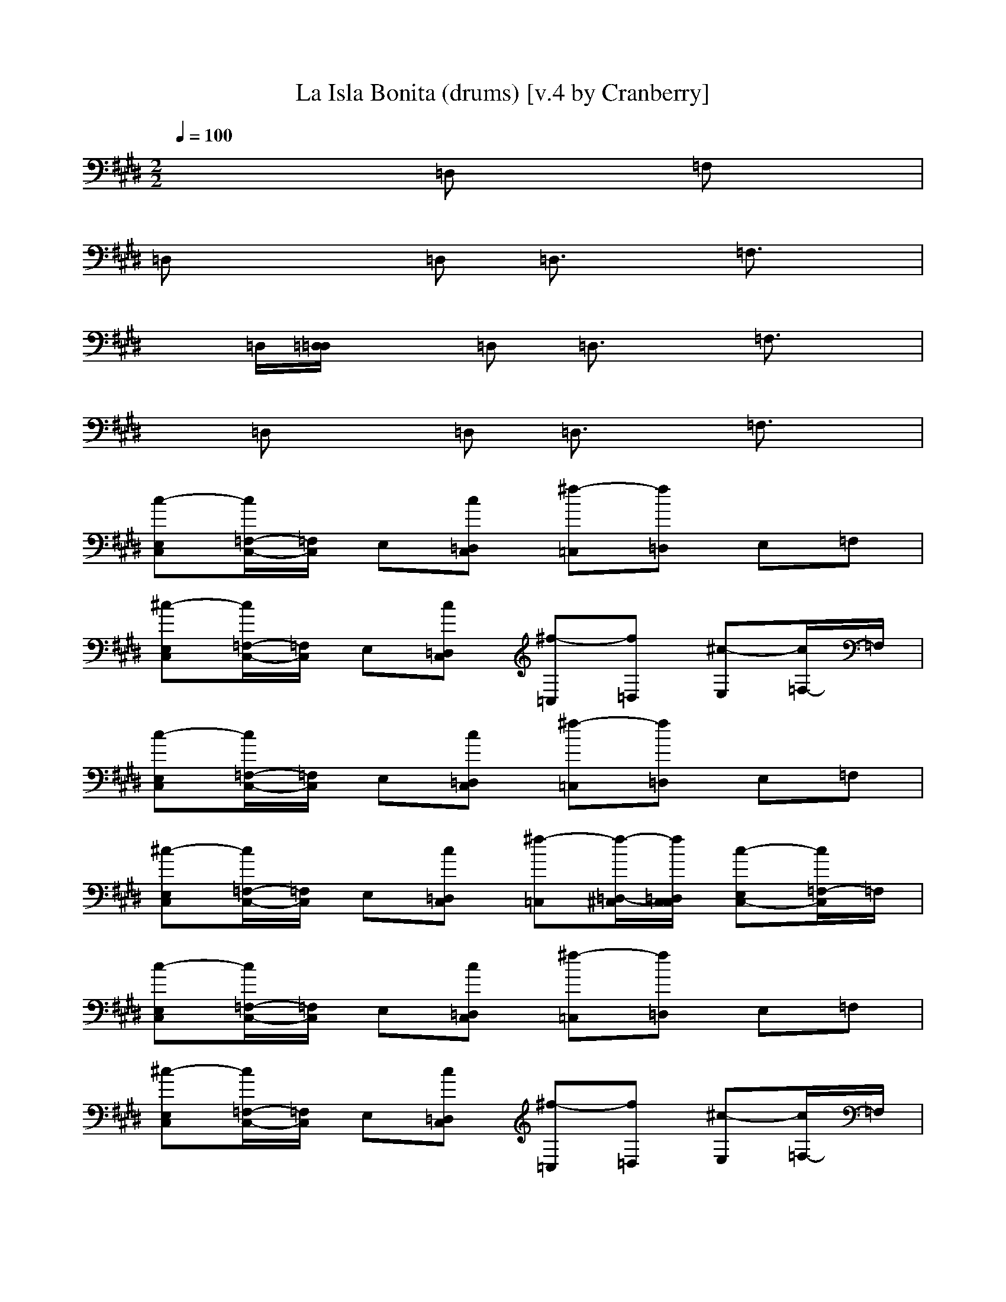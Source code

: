X: 1
T: La Isla Bonita (drums) [v.4 by Cranberry]
N: "La Isla Bonita" by Madonna. Written by Patrick Leonard and Bruce Gaitsch. Madonna's album "True Blue", 1987.
N: Song adapted to LotRO by Cranberry of Landroval, Mighty Mighty Bree Tones kinship.
M: 2/2
L: 1/8
Q:1/4=100
K:E
x4 =D,x =F,x| 
=D,x2=D, =D,3/2x/2 =F,3/2x/2| 
x=D,/2[=D,/2=D,/2] x=D, =D,3/2x/2 =F,3/2x/2| 
x=D, x=D, =D,3/2x/2 =F,3/2x/2|
[c-E,C,][c/2=F,/2-C,/2-][=F,/2C,/2] E,[c=D,C,] [^f-=C,][f=D,] E,=F,| 
[^c-E,C,][c/2=F,/2-C,/2-][=F,/2C,/2] E,[c=D,C,] [^f-=C,][f=D,] [^c-E,][c/2=F,/2-]=F,/2| 
[c-E,C,][c/2=F,/2-C,/2-][=F,/2C,/2] E,[c=D,C,] [^f-=C,][f=D,] E,=F,| 
[^c-E,C,][c/2=F,/2-C,/2-][=F,/2C,/2] E,[c=D,C,] [^f-=C,][f/2-=D,/2-^C,/2][f/2=D,/2C,/2C,/2] [c-E,C,-][c/2=F,/2-C,/2]=F,/2|
[c-E,C,][c/2=F,/2-C,/2-][=F,/2C,/2] E,[c=D,C,] [^f-=C,][f=D,] E,=F,| 
[^c-E,C,][c/2=F,/2-C,/2-][=F,/2C,/2] E,[c=D,C,] [^f-=C,][f=D,] [^c-E,][c/2=F,/2-]=F,/2| 
[c-E,C,][c/2=F,/2-C,/2-][=F,/2C,/2] E,[c=D,C,] [^f-=C,][f=D,] E,=F,| 
[^c-E,C,][c/2C,/2-=C,/2-][^C,/2=C,/2] E,[^c=D,C,] [^f/2-=C,/2][f/2-=C,/2][f/2-=D,/2-^C,/2][f/2=D,/2C,/2C,/2] [c-C,-=C,][^c/2C,/2=C,/2-]=C,/2|
[^c-E,C,][c/2=F,/2-C,/2-][=F,/2C,/2] E,[c=D,C,] [^f-=C,][f=D,] E,=F,| 
[^c-E,C,][c/2=F,/2-C,/2-][=F,/2C,/2] E,[c=D,C,] [^f-=C,][f=D,] [^c-E,][c/2=F,/2-]=F,/2| 
[c-E,C,][c/2=F,/2-C,/2-][=F,/2C,/2] E,[c=D,C,] [^f-=C,][f=D,] E,=F,| 
[^c-E,C,][c/2=F,/2-C,/2-][=F,/2C,/2] E,[c=D,C,] [^f-=C,][f/2-=D,/2-^C,/2][f/2=D,/2C,/2C,/2] [c-E,C,-][c/2=F,/2-C,/2]=F,/2|
[c-E,C,][c/2=F,/2-C,/2-][=F,/2C,/2] E,[c=D,C,] [^f-=C,][f=D,] E,=F,| 
[^c-E,C,][c/2=F,/2-C,/2-][=F,/2C,/2] E,[c=D,C,] [^f-=C,][f=D,] [^c-E,][c/2=F,/2-]=F,/2| 
[c-E,C,][c/2=F,/2-C,/2-][=F,/2C,/2] E,[c=D,C,] [^f-=C,][f=D,] E,=F,| 
[^c-E,C,][c/2C,/2-=C,/2-][^C,/2=C,/2] E,[^f^cE=D,C,] [f/2-G/2-=C,/2][f/2G/2=C,/2][f/2-=D,/2-^C,/2][f/2=D,/2C,/2C,/2] [f-c-=D-C,-=C,][f/2^c/2=D/2C,/2=C,/2-]=C,/2|
[^c-E,C,][c/2=F,/2-C,/2-][=F,/2C,/2] E,[c=D,C,] [^f-=C,][f=D,] E,=F,| 
[^c-E,C,][c/2=F,/2-C,/2-][=F,/2C,/2] E,[c=D,C,] [^f-=C,][f=D,] [^c-E,][c/2=F,/2-]=F,/2| 
[c-E,C,][c/2=F,/2-C,/2-][=F,/2C,/2] E,[c=D,C,] [^f-=C,][f=D,] E,=F,| 
[^c-E,C,][c/2=F,/2-C,/2-][=F,/2C,/2] E,[c=D,C,] [^f-=C,][f/2-=D,/2-^C,/2][f/2=D,/2C,/2C,/2] [c-E,C,-][c/2=F,/2-C,/2]=F,/2|
[c-E,C,][c/2=F,/2-C,/2-][=F,/2C,/2] E,[c/2-=D,/2-C,/2][c/2=D,/2C,/2C,/2] [^f-C,-=C,][f/2-=D,/2-^C,/2][f/2=D,/2] E,=F,| 
[c-E,C,][c/2=F,/2-C,/2-][=F,/2C,/2] E,[c/2-=D,/2-C,/2][c/2=D,/2C,/2C,/2] [^f-C,-=C,][f/2-=D,/2-^C,/2][f/2=D,/2] [c-E,][c/2=F,/2-]=F,/2| 
[c-E,C,][c/2=F,/2-C,/2-][=F,/2C,/2] E,[c/2-=D,/2-C,/2][c/2=D,/2C,/2C,/2] [^f-C,-=C,][f/2-=D,/2-^C,/2][f/2=D,/2] E,=F,| 
[c-E,C,][c/2=F,/2-C,/2-][=F,/2C,/2] E,[c/2-=D,/2-C,/2][c/2=D,/2C,/2C,/2] [^f-C,-=C,][f/2-=D,/2-^C,/2][f/2=D,/2] [c-E,][c/2=F,/2-]=F,/2|
[c-E,C,][c/2=F,/2-C,/2-][=F,/2C,/2] E,[c=D,C,] [^f-=C,][f=D,] E,=F,| 
[^c-E,C,][c/2=F,/2-C,/2-][=F,/2C,/2] E,[c=D,C,] [^f-=C,][f=D,] [^c-E,][c/2=F,/2-]=F,/2| 
[c-E,C,][c/2=F,/2-C,/2-][=F,/2C,/2] E,[c=D,C,] [^f-=C,][f=D,] E,=F,| 
[^c-E,C,][c/2=F,/2-C,/2-][=F,/2C,/2] E,[c=D,C,] [^f-=C,][f/2-=D,/2-^C,/2][f/2=D,/2C,/2C,/2] [c-E,C,-][c/2=F,/2-C,/2]=F,/2|
[c-E,C,][c/2=F,/2-C,/2-][=F,/2C,/2] E,[c/2-=D,/2-C,/2][c/2=D,/2C,/2C,/2] [^f-C,-=C,][f/2-=D,/2-^C,/2][f/2=D,/2] E,=F,| 
[c-E,C,][c/2=F,/2-C,/2-][=F,/2C,/2] E,[c/2-=D,/2-C,/2][c/2=D,/2C,/2C,/2] [^f-C,-=C,][f/2-=D,/2-^C,/2][f/2=D,/2] [c-E,][c/2=F,/2-]=F,/2| 
[c-E,C,][c/2=F,/2-C,/2-][=F,/2C,/2] E,[c/2-=D,/2-C,/2][c/2=D,/2C,/2C,/2] [^f-C,-=C,][f/2-=D,/2-^C,/2][f/2=D,/2] E,=F,| 
[c-E,C,][c/2=F,/2-C,/2-][=F,/2C,/2] E,[c/2-=D,/2-C,/2][c/2=D,/2C,/2C,/2] [^f-C,-=C,][f/2-=D,/2-^C,/2][f/2=D,/2] [c-E,][c/2=F,/2-]=F,/2|
[c-E,C,][c/2=F,/2-C,/2-][=F,/2C,/2] E,[c=D,C,] [^f-=C,][f=D,] E,=F,| 
[^c-E,C,][c/2=F,/2-C,/2-][=F,/2C,/2] E,[c=D,C,] [^f-=C,][f=D,] [^c-E,][c/2=F,/2-]=F,/2| 
[c-E,C,][c/2=F,/2-C,/2-][=F,/2C,/2] E,[c=D,C,] [^f-=C,][f=D,] E,=F,| 
[^c-E,C,][c/2=F,/2-C,/2-][=F,/2C,/2] E,[c=D,C,] [^f-=C,][f/2-=D,/2-^C,/2][f/2=D,/2C,/2C,/2] [c-E,C,-][c/2=F,/2-C,/2]=F,/2|
[c-E,C,][c/2=F,/2-C,/2-][=F,/2C,/2] E,[c=D,C,] [^f-=C,][f=D,] E,=F,| 
[^c-E,C,][c/2=F,/2-C,/2-][=F,/2C,/2] E,[c=D,C,] [^f-=C,][f=D,] [^c-E,][c/2=F,/2-]=F,/2| 
[c-E,C,][c/2=F,/2-C,/2-][=F,/2C,/2] E,[c=D,C,] [^f-=C,][f=D,] E,=F,| 
[^c-E,C,][c/2C,/2-=C,/2-][^C,/2=C,/2] E,[^c=D,C,] [^f/2-=C,/2][f/2-=C,/2][f/2-=D,/2-^C,/2][f/2=D,/2C,/2C,/2] [c-C,-=C,][^c/2C,/2=C,/2-]=C,/2|
[^c-E,C,][c/2=F,/2-C,/2-][=F,/2C,/2] E,[c=D,C,] [^f-=C,][f=D,] E,=F,| 
[^c-E,C,][c/2=F,/2-C,/2-][=F,/2C,/2] E,[c=D,C,] [^f-=C,][f=D,] [^c-E,][c/2=F,/2-]=F,/2| 
[c-E,C,][c/2=F,/2-C,/2-][=F,/2C,/2] E,[c=D,C,] [^f-=C,][f=D,] E,=F,| 
[^c-E,C,][c/2=F,/2-C,/2-][=F,/2C,/2] E,[c=D,C,] [^f-=C,][f/2-=D,/2-^C,/2][f/2=D,/2C,/2C,/2] [c-E,C,-][c/2=F,/2-C,/2]=F,/2|
[c-E,C,][c/2=F,/2-C,/2-][=F,/2C,/2] E,[c=D,C,] [^f-=C,][f=D,] E,=F,| 
[^c-E,C,][c/2=F,/2-C,/2-][=F,/2C,/2] E,[c=D,C,] [^f-=C,][f=D,] [^c-E,][c/2=F,/2-]=F,/2| 
[c-E,C,][c/2=F,/2-C,/2-][=F,/2C,/2] E,[c=D,C,] [^f-=C,][f=D,] E,=F,| 
[^c-E,C,][c/2C,/2-=C,/2-][^C,/2=C,/2] E,[^c=D,C,] [^f/2-=C,/2][f/2-=C,/2][f/2-=D,/2-^C,/2][f/2=D,/2C,/2C,/2] [c-C,-=C,][^c/2C,/2=C,/2-]=C,/2|
[^c-E,C,][c/2=F,/2-C,/2-][=F,/2C,/2] [=F,E,][c=D,C,] [^f-=C,][f=F,=D,] E,=F,| 
[^c-=F,E,C,][c/2=F,/2-C,/2-][=F,/2C,/2] E,[c=D,C,] [^f-=C,][f=D,] [^c-E,][c/2=F,/2-]=F,/2| 
[c-E,C,][c/2=F,/2-C,/2-][=F,/2C,/2] [=F,E,][c=D,C,] [^f-=C,][f=F,=D,] E,=F,| 
[^c-=F,E,C,][c/2=F,/2-C,/2-][=F,/2C,/2] E,[c=D,C,] [^f-=C,][f/2-=D,/2-^C,/2][f/2=D,/2C,/2C,/2] [c-E,C,-][c/2=F,/2-C,/2]=F,/2|
[c-E,C,][c/2=F,/2-C,/2-][=F,/2C,/2] [=F,E,][c=D,C,] [^f-=C,][f=F,=D,] E,=F,| 
[^c-=F,E,C,][c/2=F,/2-C,/2-][=F,/2C,/2] E,[c=D,C,] [^f-=C,][f=D,] [^c-E,][c/2=F,/2-]=F,/2| 
[c-E,C,][c/2=F,/2-C,/2-][=F,/2C,/2] [=F,E,][c=D,C,] [^f-=C,][f=F,=D,] E,=F,| 
[^c-=F,E,C,][c/2C,/2-=C,/2-][^C,/2=C,/2] E,[^f^cE=D,C,] [f/2-G/2-=C,/2][f/2-G/2-=C,/2][f/2-G/2-=D,/2-^C,/2][f/2G/2=D,/2C,/2C,/2] [f-c-=D-C,-=C,][f/2^c/2=D/2C,/2=C,/2-]=C,/2|
[^c-E,C,][c/2=F,/2-C,/2-][=F,/2C,/2] E,[c=D,C,] [^f-=C,][f=D,] E,=F,| 
[^c-E,C,][c/2=F,/2-C,/2-][=F,/2C,/2] E,[c=D,C,] [^f-=C,][f=D,] [^c-E,][c/2=F,/2-]=F,/2| 
[c-E,C,][c/2=F,/2-C,/2-][=F,/2C,/2] E,[c=D,C,] [^f-=C,][f=D,] E,=F,| 
[^c-E,C,][c/2=F,/2-C,/2-][=F,/2C,/2] E,[c=D,C,] [^f-=C,][f/2-=D,/2-^C,/2][f/2=D,/2C,/2C,/2] [c-E,C,-][c/2=F,/2-C,/2]=F,/2|
[c-E,C,][c/2=F,/2-C,/2-][=F,/2C,/2] E,[c/2-=D,/2-C,/2][c/2=D,/2C,/2C,/2] [^f-C,-=C,][f/2-=D,/2-^C,/2][f/2=D,/2] E,=F,| 
[c-E,C,][c/2=F,/2-C,/2-][=F,/2C,/2] E,[c/2-=D,/2-C,/2][c/2=D,/2C,/2C,/2] [^f-C,-=C,][f/2-=D,/2-^C,/2][f/2=D,/2] [c-E,][c/2=F,/2-]=F,/2| 
[c-E,C,][c/2=F,/2-C,/2-][=F,/2C,/2] E,[c/2-=D,/2-C,/2][c/2=D,/2C,/2C,/2] [^f-C,-=C,][f/2-=D,/2-^C,/2][f/2=D,/2] E,=F,| 
[c-E,C,][c/2=F,/2-C,/2-][=F,/2C,/2] E,[c/2-=D,/2-C,/2][c/2=D,/2C,/2C,/2] [^f-C,-=C,][f/2-=D,/2-^C,/2][f/2=D,/2] [c-E,][c/2=F,/2-]=F,/2|
[c-E,C,][c/2=F,/2-C,/2-][=F,/2C,/2] E,[c=D,C,] [^f-=C,][f=D,] E,=F,| 
[^c-E,C,][c/2=F,/2-C,/2-][=F,/2C,/2] E,[c=D,C,] [^f-=C,][f=D,] [^c-E,][c/2=F,/2-]=F,/2| 
[c-E,C,][c/2=F,/2-C,/2-][=F,/2C,/2] E,[c=D,C,] [^f-=C,][f=D,] E,=F,| 
[^c-E,C,][c/2=F,/2-C,/2-][=F,/2C,/2] E,[c=D,C,] [^f-=C,][f/2-=D,/2-^C,/2][f/2=D,/2C,/2C,/2] [c-E,C,-][c/2=F,/2-C,/2]=F,/2|
[c-E,C,][c/2=F,/2-C,/2-][=F,/2C,/2] E,[c/2-=D,/2-C,/2][c/2=D,/2C,/2C,/2] [^f-C,-=C,][f/2-=D,/2-^C,/2][f/2=D,/2] E,=F,| 
[c-E,C,][c/2=F,/2-C,/2-][=F,/2C,/2] E,[c/2-=D,/2-C,/2][c/2=D,/2C,/2C,/2] [^f-C,-=C,][f/2-=D,/2-^C,/2][f/2=D,/2] [c-E,][c/2=F,/2-]=F,/2| 
[c-E,C,][c/2=F,/2-C,/2-][=F,/2C,/2] E,[c/2-=D,/2-C,/2][c/2=D,/2C,/2C,/2] [^f-C,-=C,][f/2-=D,/2-^C,/2][f/2=D,/2] E,=F,| 
[c-E,C,][c/2=F,/2-C,/2-][=F,/2C,/2] E,[c/2-=D,/2-C,/2][c/2=D,/2C,/2C,/2] [^f-C,-=C,][f/2-=D,/2-^C,/2][f/2=D,/2] [f-E,][f/2=F,/2-]=F,/2|
[c-E,C,][c/2=F,/2-C,/2-][=F,/2C,/2] E,[c=D,C,] [^f-=C,][f=D,] E,=F,| 
[^c-E,C,][c/2=F,/2-C,/2-][=F,/2C,/2] E,[c=D,C,] [^f-=C,][f=D,] [^c-E,][c/2=F,/2-]=F,/2| 
[c-E,C,][c/2=F,/2-C,/2-][=F,/2C,/2] E,[c=D,C,] [^f-=C,][f=D,] E,=F,| 
[^c-E,C,][c/2=F,/2-C,/2-][=F,/2C,/2] E,[c=D,C,] [^f-=C,][f/2-=D,/2-^C,/2][f/2=D,/2C,/2C,/2] [c-E,C,-][c/2=F,/2-C,/2]=F,/2|
[c-E,C,][c/2=F,/2-C,/2-][=F,/2C,/2] E,[c=D,C,] [^f-=C,][f=D,] E,=F,| 
[^c-E,C,][c/2=F,/2-C,/2-][=F,/2C,/2] E,[c=D,C,] [^f-=C,][f=D,] [^c-E,][c/2=F,/2-]=F,/2| 
[c-E,C,][c/2=F,/2-C,/2-][=F,/2C,/2] E,[c=D,C,] [^f-=C,][f=D,] E,=F,| 
[^c-E,C,][c/2C,/2-=C,/2-][^C,/2=C,/2] E,[^c=D,C,] [^f/2-=C,/2][f/2-=C,/2][f/2-=D,/2-^C,/2][f/2=D,/2C,/2C,/2] [c-C,-=C,][^c/2C,/2=C,/2-]=C,/2|
[^c-E,C,][c/2=F,/2-C,/2-][=F,/2C,/2] E,[c=D,C,] [^f-=C,][f=D,] E,=F,| 
[^c-E,C,][c/2=F,/2-C,/2-][=F,/2C,/2] E,[c=D,C,] [^f-=C,][f=D,] [^c-E,][c/2=F,/2-]=F,/2| 
[c-E,C,][c/2=F,/2-C,/2-][=F,/2C,/2] E,[c=D,C,] [^f-=C,][f=D,] E,=F,| 
[^c-E,C,][c/2=F,/2-C,/2-][=F,/2C,/2] E,[c=D,C,] [^f-=C,][f/2-=D,/2-^C,/2][f/2=D,/2C,/2C,/2] [c-E,C,-][c/2=F,/2-C,/2]=F,/2|
[c-E,C,][c/2=F,/2-C,/2-][=F,/2C,/2] E,[c=D,C,] [^f-=C,][f=D,] E,=F,| 
[^c-E,C,][c/2=F,/2-C,/2-][=F,/2C,/2] E,[c=D,C,] [^f-=C,][f=D,] [^c-E,][c/2=F,/2-]=F,/2| 
[c-E,C,][c/2=F,/2-C,/2-][=F,/2C,/2] E,[c=D,C,] [^f-=C,][f=D,] E,=F,| 
[^c-E,C,][c/2C,/2-=C,/2-][^C,/2=C,/2] E,[^c=D,C,] [^f/2-=C,/2][f/2-=C,/2][f/2-=D,/2-^C,/2][f/2=D,/2C,/2C,/2] [c-C,-=C,][^c/2C,/2=C,/2-]=C,/2|
[^c-E,C,][c/2=F,/2-C,/2-][=F,/2C,/2] [=F,E,][c=D,C,] [^f-=C,][f=F,=D,] E,=F,| 
[^c-=F,E,C,][c/2=F,/2-C,/2-][=F,/2C,/2] E,[c=D,C,] [^f-=C,][f=D,] [^c-E,][c/2=F,/2-]=F,/2| 
[c-E,C,][c/2=F,/2-C,/2-][=F,/2C,/2] [=F,E,][c=D,C,] [^f-=C,][f=F,=D,] E,=F,| 
[^c-=F,E,C,][c/2=F,/2-C,/2-][=F,/2C,/2] E,[c=D,C,] [^f-=C,][f/2-=D,/2-^C,/2][f/2=D,/2C,/2C,/2] [c-E,C,-][c/2=F,/2-C,/2]=F,/2|
[c-E,C,][c/2=F,/2-C,/2-][=F,/2C,/2] [=F,E,][c=D,C,] [^f-=C,][f=F,=D,] E,=F,| 
[^c-=F,E,C,][c/2=F,/2-C,/2-][=F,/2C,/2] E,[c=D,C,] [^f-=C,][f=D,] [^c-E,][c/2=F,/2-]=F,/2| 
[c-E,C,][c/2=F,/2-C,/2-][=F,/2C,/2] [=F,E,][c=D,C,] [^f-=C,][f=F,=D,] E,=F,| 
[^c-=F,E,C,][c/2C,/2-=C,/2-][^C,/2=C,/2] E,[^f^c=D,C,] [f/2-=C,/2][f/2-=C,/2][f/2-=D,/2-^C,/2][f/2=D,/2C,/2C,/2] [f-c-C,-=C,][f/2^c/2C,/2=C,/2-]=C,/2|
[^c-E,C,][c/2=F,/2-C,/2-][=F,/2C,/2] E,[c=D,C,] [^f-=C,][f=D,] E,=F,| 
[^c-E,C,][c/2=F,/2-C,/2-][=F,/2C,/2] E,[c=D,C,] [^f-=C,][f=D,] [^c-E,][c/2=F,/2-]=F,/2| 
[c-E,C,][c/2=F,/2-C,/2-][=F,/2C,/2] E,[c=D,C,] [^f-=C,][f=D,] E,=F,| 
[^c-E,C,][c/2=F,/2-C,/2-][=F,/2C,/2] E,[c=D,C,] [^f-=C,][f/2-=F,/2=D,/2-][^f/2=F,/2=D,/2] [^c-=F,-E,][c/2=F,/2-=F,/2]=F,/2|
[c-E,C,][c/2=F,/2-C,/2-][=F,/2C,/2] E,[c=D,C,] [^f-=C,][f=D,] E,=F,| 
[^c-E,C,][c/2=F,/2-C,/2-][=F,/2C,/2] E,[c=D,C,] [^f-=C,][f=D,] [^c-E,][c/2=F,/2-]=F,/2| 
[c-E,C,][c/2=F,/2-C,/2-][=F,/2C,/2] E,[c=D,C,] [^f-=C,][f=D,] E,=F,| 
[^c-E,C,][c/2C,/2-=C,/2-][^C,/2=C,/2] E,[^c=D,C,] [^f/2-=C,/2][f/2-=C,/2][f/2-=D,/2-^C,/2][f/2=D,/2C,/2C,/2] [c-C,-=C,][^c/2C,/2=C,/2-]=C,/2|
[^c-E,C,][c/2=F,/2-C,/2-][=F,/2C,/2] E,[c=D,C,] [^f-=C,][f=D,] E,=F,| 
[^c-E,C,][c/2=F,/2-C,/2-][=F,/2C,/2] E,[c=D,C,] [^f-=C,][f=D,] [^c-E,][c/2=F,/2-]=F,/2| 
[c-E,C,][c/2=F,/2-C,/2-][=F,/2C,/2] E,[c=D,C,] [^f-=C,][f=D,] E,=F,| 
[^c-E,C,][c/2=F,/2-C,/2-][=F,/2C,/2] E,[c=D,C,] [^f-=C,][f/2-=D,/2-^C,/2][f/2=D,/2C,/2C,/2] [c-E,C,-][c/2=F,/2-C,/2]=F,/2|
[c-E,C,][c/2=F,/2-C,/2-][=F,/2C,/2] E,[c=D,C,] [^f-=C,][f=D,] E,=F,| 
[^c-E,C,][c/2=F,/2-C,/2-][=F,/2C,/2] E,[c=D,C,] [^f-=C,][f=D,] [^c-E,][c/2=F,/2-]=F,/2| 
[c-E,C,][c/2=F,/2-C,/2-][=F,/2C,/2] E,[c=D,C,] [^f-=C,][f=D,] E,=F,| 
[^c-E,C,][c/2C,/2-=C,/2-][^C,/2=C,/2] E,[^c=D,C,] [^f/2-=C,/2][f/2-=C,/2][f=D,] [^c-=C,][^c/2=C,/2-]=C,/2|
[^c-E,C,][c/2C,/2-=C,/2-][^C,/2=C,/2] E,[^c=D,C,] [f-=C,][f=D,] E,=F,| 
[^c-E,C,][c/2C,/2-=C,/2-][^C,/2=C,/2] E,[^c=D,C,] [^f/2-=C,/2][f/2-=C,/2][f/2-=D,/2-^C,/2][f/2=D,/2C,/2C,/2] [c-C,-=C,][^c/2C,/2=C,/2-]=C,/2| 
[^c-E,C,][c/2=F,/2-C,/2-][=F,/2C,/2] [=F,E,][c=D,C,] [^f-=C,][f=F,=D,] E,=F,| 
[^c-=F,E,C,][c/2=F,/2-C,/2-][=F,/2C,/2] E,[c=D,C,] [^f-=C,][f=D,] [^c-E,][c/2=F,/2-]=F,/2|
[c-E,C,][c/2=F,/2-C,/2-][=F,/2C,/2] [=F,E,][c=D,C,] [^f-=C,][f=F,=D,] E,=F,| 
[^c-=F,E,C,][c/2=F,/2-C,/2-][=F,/2C,/2] E,[c=D,C,] [^f-=C,][f/2-=D,/2-^C,/2][f/2=D,/2C,/2C,/2] [c-E,C,-][c/2=F,/2-C,/2]=F,/2| 
[c-E,C,][c/2=F,/2-C,/2-][=F,/2C,/2] [=F,E,][c/2-=D,/2-C,/2C,/2][c/2=D,/2C,/2C,/2] [^f-C,=C,][f=F,=D,] E,=F,| 
[^c-=F,E,C,][c/2=F,/2-C,/2-][=F,/2C,/2] E,[c/2-=D,/2-C,/2][c/2=D,/2C,/2C,/2] [^f-C,-=C,][f/2-=D,/2-^C,/2][f/2=D,/2] [c-E,][c/2=F,/2-]=F,/2|
[c-E,C,][c/2=F,/2-C,/2-][=F,/2C,/2] [=F,E,][c/2-=D,/2-C,/2C,/2][c/2=D,/2C,/2C,/2] [^f-C,=C,][f=F,=D,] E,=F,| 
[^c-=F,E,C,][c/2C,/2-=C,/2-][^C,/2=C,/2] E,[^c/2-=D,/2-C,/2][c/2=D,/2C,/2C,/2] [^f/2-C,/2-=C,/2][f/2-^C,/2-=C,/2][f/2-=D,/2-^C,/2][f/2=D,/2] [c-=C,][^c/2=C,/2-]=C,/2| 
[^c-E,C,][c/2=F,/2-C,/2-][=F,/2C,/2] E,[c=D,C,] [^f-=C,][f=D,] E,=F,| 
[^c-E,C,][c/2=F,/2-C,/2-][=F,/2C,/2] E,[c=D,C,] [^f-=C,][f=D,] [^c-E,][c/2=F,/2-]=F,/2|
[c-E,C,][c/2=F,/2-C,/2-][=F,/2C,/2] E,[c=D,C,] [^f-=C,][f=D,] E,=F,| 
[^c-E,C,][c/2=F,/2-C,/2-][=F,/2C,/2] E,[c=D,C,] [^f-=C,][f/2-=D,/2-^C,/2][f/2=D,/2C,/2C,/2] [c-E,C,-][c/2=F,/2-C,/2]=F,/2| 
[c-E,C,][c/2=F,/2-C,/2-][=F,/2C,/2] E,[c/2-=D,/2-C,/2][c/2=D,/2C,/2C,/2] [^f-C,-=C,][f/2-=D,/2-^C,/2][f/2=D,/2] E,=F,| 
[c-E,C,][c/2=F,/2-C,/2-][=F,/2C,/2] E,[c/2-=D,/2-C,/2][c/2=D,/2C,/2C,/2] [^f-C,-=C,][f/2-=D,/2-^C,/2][f/2=D,/2] [c-E,][c/2=F,/2-]=F,/2|
[c-E,C,][c/2=F,/2-C,/2-][=F,/2C,/2] E,[c/2-=D,/2-C,/2][c/2=D,/2C,/2C,/2] [^f-C,-=C,][f/2-=D,/2-^C,/2][f/2=D,/2] E,=F,| 
[c-E,C,][c/2C,/2-=C,/2-][^C,/2=C,/2] E,[^c/2-=D,/2-C,/2][c/2=D,/2C,/2C,/2] [^f/2-C,/2-=C,/2][f/2-^C,/2-=C,/2][f/2-=D,/2-^C,/2][f/2=D,/2] [c-=C,][^c/2=C,/2-]=C,/2| 
[^c-E,C,][c/2=F,/2-C,/2-][=F,/2C,/2] E,[c=D,C,] [^f-=C,][f=D,] E,=F,| 
[^c-E,C,][c/2=F,/2-C,/2-][=F,/2C,/2] E,[c=D,C,] [^f-=C,][f=D,] [^c-E,][c/2=F,/2-]=F,/2|
[c-E,C,][c/2=F,/2-C,/2-][=F,/2C,/2] E,[c=D,C,] [^f-=C,][f=D,] E,=F,| 
[^c-E,C,][c/2=F,/2-C,/2-][=F,/2C,/2] E,[c=D,C,] [^f-=C,][f/2-=D,/2-^C,/2][f/2=D,/2C,/2C,/2] [c-E,C,-][c/2=F,/2-C,/2]=F,/2| 
[c-E,C,][c/2=F,/2-C,/2-][=F,/2C,/2] E,[c=D,C,] [^f-=C,][f=D,] E,=F,| 
[^c-E,C,][c/2=F,/2-C,/2-][=F,/2C,/2] E,[c=D,C,] [^f-=C,][f=D,] [^c-E,][c/2=F,/2-]=F,/2|
[c-E,C,][c/2=F,/2-C,/2-][=F,/2C,/2] E,[c=D,C,] [^f-=C,][f=D,] E,=F,| 
[^c-E,C,][c/2C,/2-=C,/2-][^C,/2=C,/2] E,[^c=D,C,] [^f/2-=C,/2][f/2-=C,/2][f/2-=D,/2-^C,/2][f/2=D,/2C,/2C,/2] [c-C,-=C,][^c/2C,/2=C,/2-]=C,/2| 
[^c-E,C,][c/2=F,/2-C,/2-][=F,/2C,/2] E,[c=D,C,] [^f-=C,][f=D,] E,=F,| 
[^c-E,C,][c/2=F,/2-C,/2-][=F,/2C,/2] E,[c=D,C,] [^f-=C,][f=D,] [^c-E,][c/2=F,/2-]=F,/2|
[c-E,C,][c/2=F,/2-C,/2-][=F,/2C,/2] E,[c=D,C,] [^f-=C,][f=D,] E,=F,| 
[^c-E,C,][c/2=F,/2-C,/2-][=F,/2C,/2] E,[c=D,C,] [^f-=C,][f/2-=D,/2-^C,/2][f/2=D,/2C,/2C,/2] [c-E,C,-][c/2=F,/2-C,/2]=F,/2| 
[c-E,C,][c/2=F,/2-C,/2-][=F,/2C,/2] E,[c=D,C,] [^f-=C,][f=D,] E,=F,| 
[^c-E,C,][c/2=F,/2-C,/2-][=F,/2C,/2] E,[c=D,C,] [^f-=C,][f=D,] [^c-E,][c/2=F,/2-]=F,/2|
[c-E,C,][c/2=F,/2-C,/2-][=F,/2C,/2] E,[c=D,C,] [^f-=C,][f=D,] E,=F,| 
[^c-E,C,][c/2C,/2-=C,/2-][^C,/2=C,/2] E,[^c=D,C,] [^f/2-=C,/2][f/2-=C,/2][f/2-=D,/2-^C,/2][f/2=D,/2C,/2C,/2] [c-C,-=C,][^c/2C,/2=C,/2-]=C,/2| 
[^c-E,C,][c/2C,/2-=C,/2-][^C,/2=C,/2] E,[^c=D,C,] [f/2-=C,/2][f/2-=C,/2][f/2-=D,/2-^C,/2][f/2=D,/2C,/2C,/2] [c-C,-=C,][^c/2C,/2=C,/2-]=C,/2| 
[^c-E,C,][c/2=F,/2-C,/2-][=F,/2C,/2] E,[c=D,C,] [^f-=C,][f=D,] E,=F,|
[^c-E,C,][c/2=F,/2-C,/2-][=F,/2C,/2] E,[c=D,C,] [^f-=C,][f=D,] [^c-E,][c/2=F,/2-]=F,/2| 
[c-E,C,][c/2=F,/2-C,/2-][=F,/2C,/2] E,[c=D,C,] [^f-=C,][f=D,] E,=F,| 
[^c-E,C,][c/2=F,/2-C,/2-][=F,/2C,/2] E,[c=D,C,] [^f-=C,][f/2-=D,/2-^C,/2][f/2=D,/2C,/2C,/2] [c-E,C,-][c/2=F,/2-C,/2]=F,/2| 
[c-E,C,][c/2=F,/2-C,/2-][=F,/2C,/2] E,[c=D,C,] [^f-=C,][f=D,] E,=F,|
[^c-E,C,][c/2=F,/2-C,/2-][=F,/2C,/2] E,[c=D,C,] [^f-=C,][f=D,] [^c-E,][c/2=F,/2-]=F,/2| 
[c-E,C,][c/2=F,/2-C,/2-][=F,/2C,/2] E,[c=D,C,] [^f-=C,][f=D,] E,=F,| 
[^c-E,C,][c/2C,/2-=C,/2-][^C,/2=C,/2] E,[^c=D,C,] [^f/2-=C,/2][f/2-=C,/2][f/2-=D,/2-^C,/2][f/2=D,/2C,/2C,/2] [c-C,-=C,][^c/2C,/2=C,/2-]=C,/2| 
[^c-E,C,][c/2=F,/2-C,/2-][=F,/2C,/2] E,[c=D,C,] [^f-=C,][f=D,] E,=F,|
[^c-E,C,][c/2=F,/2-C,/2-][=F,/2C,/2] E,[c=D,C,] [^f-=C,][f=D,] [^c-E,][c/2=F,/2-]=F,/2| 
[c-E,C,][c/2=F,/2-C,/2-][=F,/2C,/2] E,[c=D,C,] [^f-=C,][f=D,] E,=F,| 
[^c-E,C,][c/2=F,/2-C,/2-][=F,/2C,/2] E,[c=D,C,] [^f-=C,][f/2-=D,/2-^C,/2][f/2=D,/2C,/2C,/2] [c-E,C,-][c/2=F,/2-C,/2]=F,/2| 
[c-E,C,][c/2=F,/2-C,/2-][=F,/2C,/2] E,[c=D,C,] [^f-=C,][f=D,] E,=F,|
[^c-E,C,][c/2=F,/2-C,/2-][=F,/2C,/2] E,[c=D,C,] [^f-=C,][f=D,] [^c-E,][c/2=F,/2-]=F,/2| 
[c-E,C,][c/2=F,/2-C,/2-][=F,/2C,/2] E,[c=D,C,] [^f-=C,][f=D,] E,=F,| 
[^c-E,C,][c/2C,/2-=C,/2-][^C,/2=C,/2] E,[^c=D,C,] [^f/2-=C,/2][f/2-=C,/2][f/2-=D,/2-^C,/2][f/2=D,/2C,/2C,/2] [c-C,-=C,][^c/2C,/2=C,/2-]=C,/2| 
[^c-E,C,][c/2C,/2-=C,/2-][^C,/2=C,/2] E,[^c=D,C,] [f/2-=C,/2][f/2-=C,/2][f/2-=D,/2-^C,/2][f/2=D,/2C,/2C,/2] [c-C,-=C,][^c/2C,/2=C,/2-]=C,/2|
[^c-E,C,][c/2=F,/2-C,/2-][=F,/2C,/2] [=F,E,][c=D,C,] [^f-=C,][f=F,=D,] E,=F,| 
[^c-=F,E,C,][c/2=F,/2-C,/2-][=F,/2C,/2] E,[c=D,C,] [^f-=C,][f=D,] [^c-E,][c/2=F,/2-]=F,/2| 
[c-E,C,][c/2=F,/2-C,/2-][=F,/2C,/2] [=F,E,][c=D,C,] [^f-=C,][f=F,=D,] E,=F,| 
[^c-=F,E,C,][c/2=F,/2-C,/2-][=F,/2C,/2] E,[c=D,C,] [^f-=C,][f/2-=D,/2-^C,/2][f/2=D,/2C,/2C,/2] [c-E,C,-][c/2=F,/2-C,/2]=F,/2|
[c-E,C,][c/2=F,/2-C,/2-][=F,/2C,/2] [=F,E,][c=D,C,] [^f-=C,][f=F,=D,] E,=F,| 
[^c-=F,E,C,][c/2=F,/2-C,/2-][=F,/2C,/2] E,[c=D,C,] [^f-=C,][f=D,] [^c-E,][c/2=F,/2-]=F,/2| 
[c-E,C,][c/2=F,/2-C,/2-][=F,/2C,/2] [=F,E,][c=D,C,] [^f-=C,][f=F,=D,] E,=F,| 
[^c-=F,E,C,][c/2C,/2-=C,/2-][^C,/2=C,/2] E,[^c=D,C,] [^f/2-=C,/2][f/2-=C,/2][f/2-=D,/2-^C,/2][f/2=D,/2C,/2C,/2] [c-C,-=C,][^c/2C,/2=C,/2-]=C,/2|
[^c-E,C,][c/2=F,/2-C,/2-][=F,/2C,/2] [=F,E,][c=D,C,] [^f-=C,][f=F,=D,] E,=F,| 
[^c-=F,E,C,][c/2=F,/2-C,/2-][=F,/2C,/2] E,[c=D,C,] [^f-=C,][f=D,] [^c-E,][c/2=F,/2-]=F,/2| 
[c-E,C,][c/2=F,/2-C,/2-][=F,/2C,/2] [=F,E,][c=D,C,] [^f-=C,][f=F,=D,] E,=F,| 
[^c-=F,E,C,][c/2=F,/2-C,/2-][=F,/2C,/2] E,[c=D,C,] [^f-=C,][f/2-=D,/2-^C,/2][f/2=D,/2C,/2C,/2] [c-E,C,-][c/2=F,/2-C,/2]=F,/2|
[c-E,C,][c/2=F,/2-C,/2-][=F,/2C,/2] [=F,E,][c=D,C,] [^f-=C,][f=F,=D,] E,=F,| 
[^c-=F,E,C,][c/2=F,/2-C,/2-][=F,/2C,/2] E,[c=D,C,] [^f-=C,][f=D,] [^c-E,][c/2=F,/2-]=F,/2| 
[c-E,C,][c/2=F,/2-C,/2-][=F,/2C,/2] [=F,E,][c=D,C,] [^f-=C,][f=F,=D,] E,=F,| 
[^c-=F,E,C,][c/2C,/2-=C,/2-][^C,/2=C,/2] E,[^c=D,C,] [^f/2-=C,/2][f/2-=C,/2][f/2-=D,/2-^C,/2][f/2=D,/2C,/2C,/2] [c-C,-=C,][^c/2C,/2=C,/2-]=C,/2|
[^c-E,C,][c/2C,/2-=C,/2-][^C,/2=C,/2] E,[^c=D,C,] [f/2-=C,/2][f/2-=C,/2][f/2-=D,/2-^C,/2][f/2=D,/2C,/2C,/2] [c-C,-=C,][^c/2C,/2=C,/2-]=C,/2| 
[^c-E,C,][c/2=F,/2-C,/2-][=F,/2C,/2] [=F,E,][c=D,C,] [^f-=C,][f=F,=D,] E,=F,| 
[^c-=F,E,C,][c/2=F,/2-C,/2-][=F,/2C,/2] E,[c=D,C,] [^f-=C,][f=D,] [^c-E,][c/2=F,/2-]=F,/2| 
[c-E,C,][c/2=F,/2-C,/2-][=F,/2C,/2] [=F,E,][c=D,C,] [^f-=C,][f=F,=D,] E,=F,|
[^c-=F,E,C,][c/2=F,/2-C,/2-][=F,/2C,/2] E,[c=D,C,] [^f-=C,][f/2-=D,/2-^C,/2][f/2=D,/2C,/2C,/2] [c-E,C,-][c/2=F,/2-C,/2]=F,/2| 
[c-E,C,][c/2=F,/2-C,/2-][=F,/2C,/2] [=F,E,][c=D,C,] [^f-=C,][f=F,=D,] E,=F,| 
[^c-=F,E,C,][c/2=F,/2-C,/2-][=F,/2C,/2] E,[c=D,C,] [^f-=C,][f=D,] [^c-E,][c/2=F,/2-]=F,/2| 
[c-E,C,][c/2=F,/2-C,/2-][=F,/2C,/2] [=F,E,][c=D,C,] [^f-=C,][f=F,=D,] E,=F,|
[^c-=F,E,C,][c/2C,/2-=C,/2-][^C,/2=C,/2] E,[^c=D,C,] [^f/2-=C,/2][f/2-=C,/2][f/2-=D,/2-^C,/2][f/2=D,/2C,/2C,/2] [c-C,-=C,][^c/2C,/2=C,/2-]=C,/2| 
[^c-E,C,][c/2=F,/2-C,/2-][=F,/2C,/2] [=F,E,][c=D,C,] [^f-=C,][f=F,=D,] E,=F,| 
[^c-=F,E,C,][c/2=F,/2-C,/2-][=F,/2C,/2] E,[c=D,C,] [^f-=C,][f=D,] [^c-E,][c/2=F,/2-]=F,/2| 
[c-E,C,][c/2=F,/2-C,/2-][=F,/2C,/2] [=F,E,][c=D,C,] [^f-=C,][f=F,=D,] E,=F,|
[^c-=F,E,C,][c/2=F,/2-C,/2-][=F,/2C,/2] E,[c=D,C,] [^f-=C,][f/2-=D,/2-^C,/2][f/2=D,/2C,/2C,/2] [c-E,C,-][c/2=F,/2-C,/2]=F,/2| 
[c-E,C,][c/2=F,/2-C,/2-][=F,/2C,/2] [=F,E,][c=D,C,] [^f-=C,][f=F,=D,] E,=F,| 
[^c-=F,E,C,][c/2=F,/2-C,/2-][=F,/2C,/2] E,[c=D,C,] [^f-=C,][f=D,] [^c-E,][c/2=F,/2-]=F,/2| 
[c-E,C,][c/2=F,/2-C,/2-][=F,/2C,/2] [=F,E,][c=D,C,] [^f-=C,][f=F,=D,] E,=F,|
[^c-=F,E,C,][c/2C,/2-=C,/2-][^C,/2=C,/2] E,[^c=D,C,] [^f/2-=C,/2][f/2-=C,/2][f/2-=D,/2-^C,/2][f/2=D,/2C,/2C,/2] [c-C,-=C,][^c/2C,/2=C,/2-]=C,/2| 
[^c-E,C,][c/2C,/2-=C,/2-][^C,/2=C,/2] E,[^c=D,C,] [f/2-=C,/2][f/2-=C,/2][f/2-=D,/2-^C,/2][f/2=D,/2C,/2C,/2] [c-C,=C,][^c/2C,/2=C,/2]=C,/2|